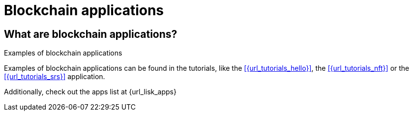 = Blockchain applications

== What are blockchain applications?

//TODO: What are blockchain apps?

.Examples of blockchain applications
****
Examples of blockchain applications can be found in the tutorials, like the xref:{url_tutorials_hello}[], the xref:{url_tutorials_nft}[] or the xref:{url_tutorials_srs}[] application.

Additionally, check out the apps list at {url_lisk_apps}
****

//TODO: Talk about interoperability between blockchain apps
